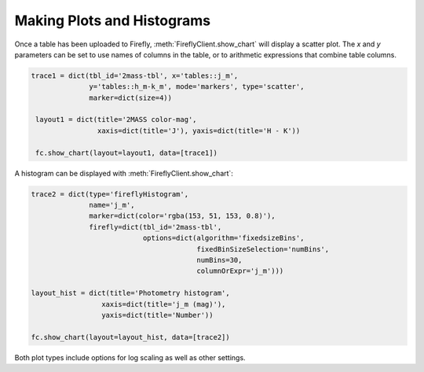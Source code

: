 Making Plots and Histograms
---------------------------

Once a table has been uploaded to Firefly, :meth:`FireflyClient.show_chart`
will display a scatter plot. The `x` and `y` parameters can be set
to use names of columns in the table, or to arithmetic expressions that combine
table columns.

.. code-block:: py

   trace1 = dict(tbl_id='2mass-tbl', x='tables::j_m',
                 y='tables::h_m-k_m', mode='markers', type='scatter',
                 marker=dict(size=4))

    layout1 = dict(title='2MASS color-mag',
                   xaxis=dict(title='J'), yaxis=dict(title='H - K'))

    fc.show_chart(layout=layout1, data=[trace1])

A histogram can be displayed with :meth:`FireflyClient.show_chart`:

.. code-block:: py

    trace2 = dict(type='fireflyHistogram',
                  name='j_m',
                  marker=dict(color='rgba(153, 51, 153, 0.8)'),
                  firefly=dict(tbl_id='2mass-tbl',
                               options=dict(algorithm='fixedsizeBins',
                                            fixedBinSizeSelection='numBins',
                                            numBins=30,
                                            columnOrExpr='j_m')))

    layout_hist = dict(title='Photometry histogram',
                     xaxis=dict(title='j_m (mag)'),
                     yaxis=dict(title='Number'))

    fc.show_chart(layout=layout_hist, data=[trace2])

Both plot types include options for log scaling as well as other settings.
